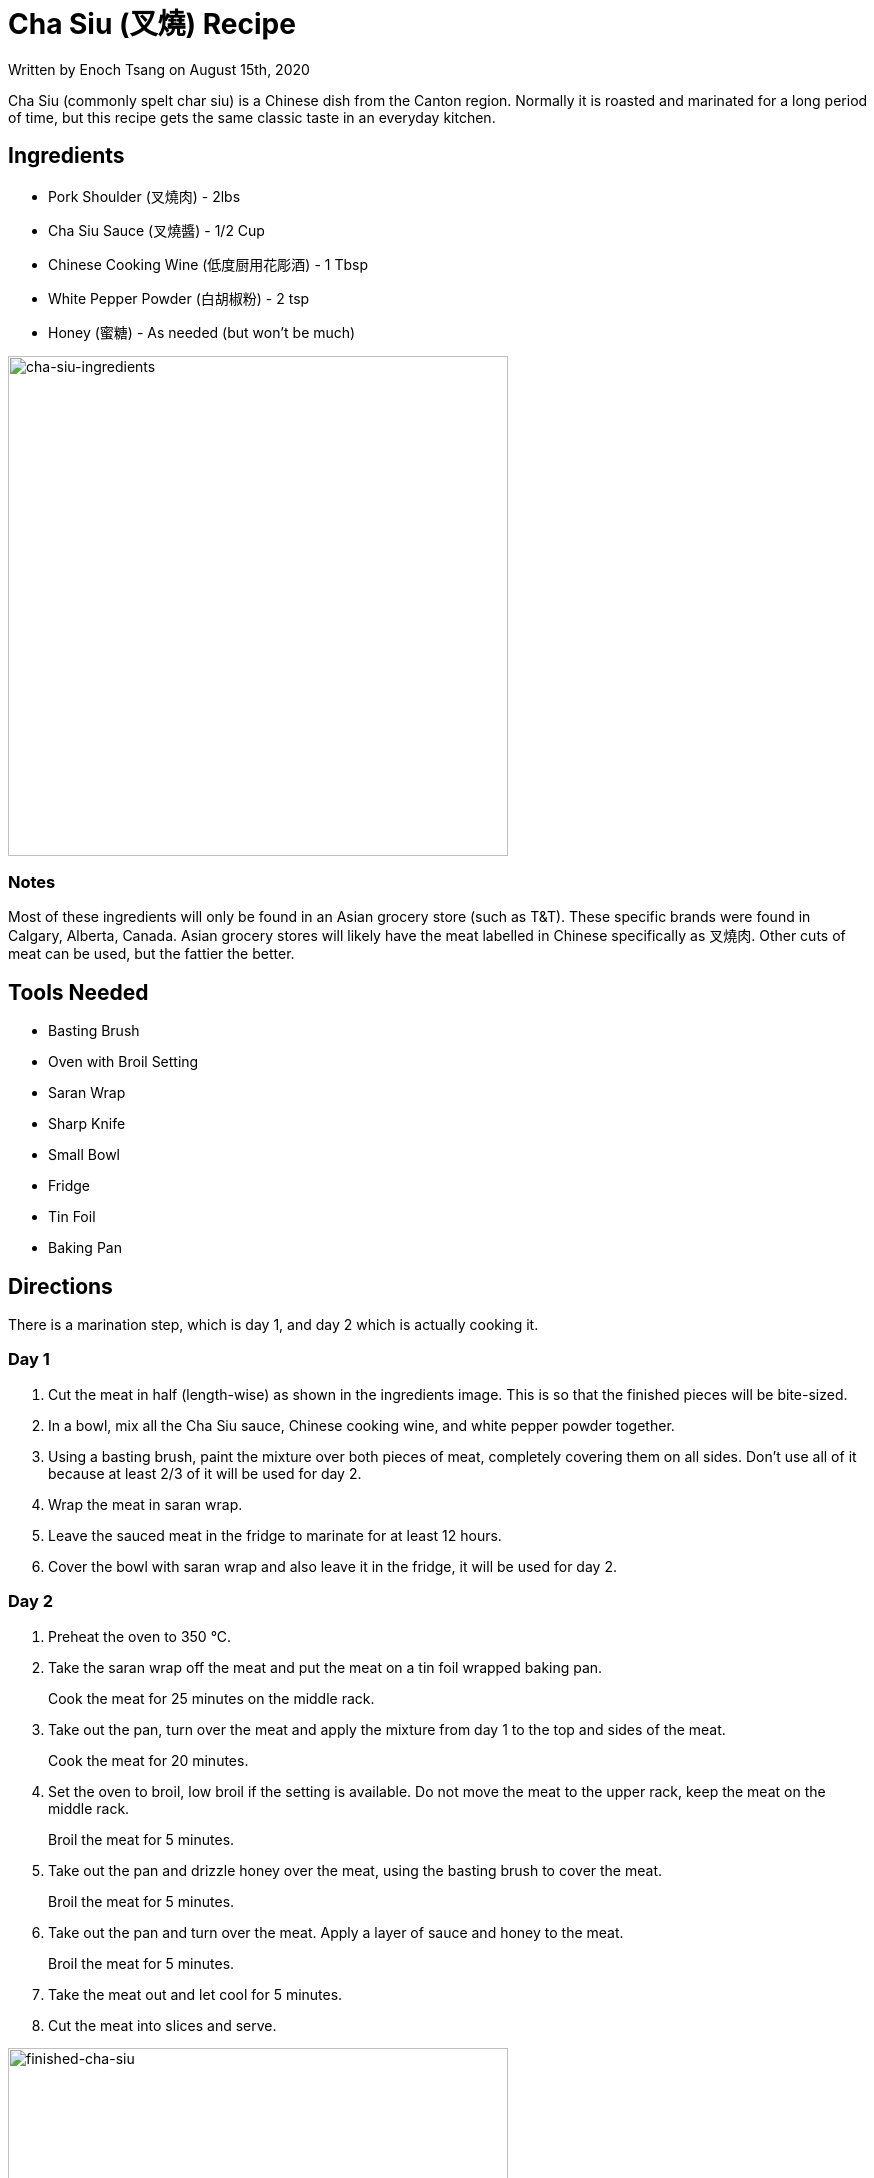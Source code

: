 [float]
= Cha Siu (叉燒) Recipe

[docdate]#Written by Enoch Tsang on August 15th, 2020#

Cha Siu (commonly spelt char siu) is a Chinese dish from the Canton region.
Normally it is roasted and marinated for a long period of time, but this recipe gets the same classic taste in an everyday kitchen.

== Ingredients

* Pork Shoulder (叉燒肉) - 2lbs
* Cha Siu Sauce (叉燒醬) - 1/2 Cup
* Chinese Cooking Wine (低度厨用花彫酒) - 1 Tbsp
* White Pepper Powder (白胡椒粉) - 2 tsp
* Honey (蜜糖) - As needed (but won't be much)

image:/resources/images/cha-siu-recipe/cha-siu-ingredients.jpg[alt="cha-siu-ingredients",width=500]

=== Notes

Most of these ingredients will only be found in an Asian grocery store (such as T&T).
These specific brands were found in Calgary, Alberta, Canada.
Asian grocery stores will likely have the meat labelled in Chinese specifically as 叉燒肉.
Other cuts of meat can be used, but the fattier the better.

== Tools Needed

* Basting Brush
* Oven with Broil Setting
* Saran Wrap
* Sharp Knife
* Small Bowl
* Fridge
* Tin Foil
* Baking Pan

== Directions

There is a marination step, which is day 1, and day 2 which is actually cooking it.

=== Day 1

. Cut the meat in half (length-wise) as shown in the ingredients image.
This is so that the finished pieces will be bite-sized.
. In a bowl, mix all the Cha Siu sauce, Chinese cooking wine, and white pepper powder together.
. Using a basting brush, paint the mixture over both pieces of meat, completely covering them on all sides.
Don't use all of it because at least 2/3 of it will be used for day 2.
. Wrap the meat in saran wrap.
. Leave the sauced meat in the fridge to marinate for at least 12 hours.
. Cover the bowl with saran wrap and also leave it in the fridge, it will be used for day 2.

=== Day 2

. Preheat the oven to 350 °C.

. Take the saran wrap off the meat and put the meat on a tin foil wrapped baking pan.
+
Cook the meat for 25 minutes on the middle rack.

. Take out the pan, turn over the meat and apply the mixture from day 1 to the top and sides of the meat.
+
Cook the meat for 20 minutes.

. Set the oven to broil, low broil if the setting is available.
Do not move the meat to the upper rack, keep the meat on the middle rack.
+
Broil the meat for 5 minutes.

. Take out the pan and drizzle honey over the meat, using the basting brush to cover the meat.
+
Broil the meat for 5 minutes.

. Take out the pan and turn over the meat. Apply a layer of sauce and honey to the meat.
+
Broil the meat for 5 minutes.

. Take the meat out and let cool for 5 minutes.

. Cut the meat into slices and serve.

image:/resources/images/cha-siu-recipe/finished-cha-siu.jpg[alt="finished-cha-siu",width=500]
